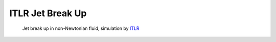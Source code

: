 ITLR Jet Break Up
=================

.. _gallery-itlr:

.. figure:: vistle-itlr.jpg
   :target: ../_images/vistle-itlr.jpg

   Jet break up in non-Newtonian fluid, simulation by `ITLR <https://www.itlr.uni-stuttgart.de/>`_
